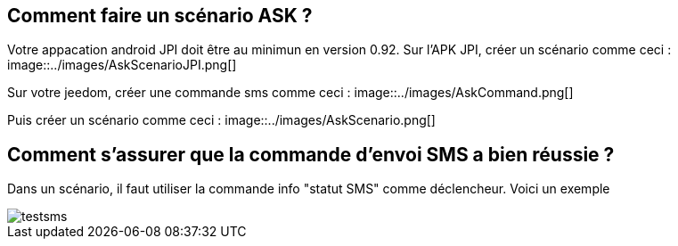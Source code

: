 == Comment faire un scénario ASK ?
Votre appacation android JPI doit être au minimun en  version 0.92.
Sur l'APK JPI, créer un scénario comme ceci :
image::../images/AskScenarioJPI.png[]


Sur votre jeedom, créer une commande sms comme ceci :
image::../images/AskCommand.png[]


Puis créer un scénario comme  ceci :
image::../images/AskScenario.png[]


== Comment s'assurer que la commande d'envoi SMS a bien réussie ?
Dans un scénario, il faut utiliser la commande info "statut SMS"  comme déclencheur.
Voici un exemple 

image::../images/testsms.png[]
